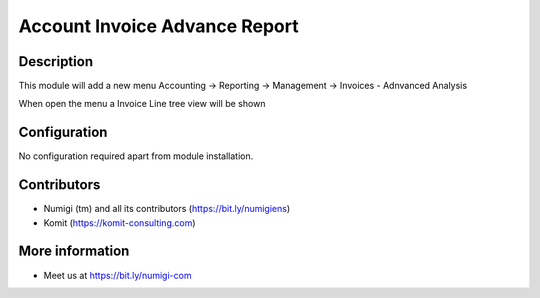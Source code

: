 Account Invoice Advance Report
==============================
Description
-----------
This module will add a new menu Accounting -> Reporting -> Management -> Invoices - Adnvanced Analysis

.. image:: static/description/advance_report_menu.png

When open the menu a Invoice Line tree view will be shown

.. image:: static/description/advance_report_tree.png

Configuration
-------------

No configuration required apart from module installation.

Contributors
------------
* Numigi (tm) and all its contributors (https://bit.ly/numigiens)
* Komit (https://komit-consulting.com)

More information
----------------
* Meet us at https://bit.ly/numigi-com
